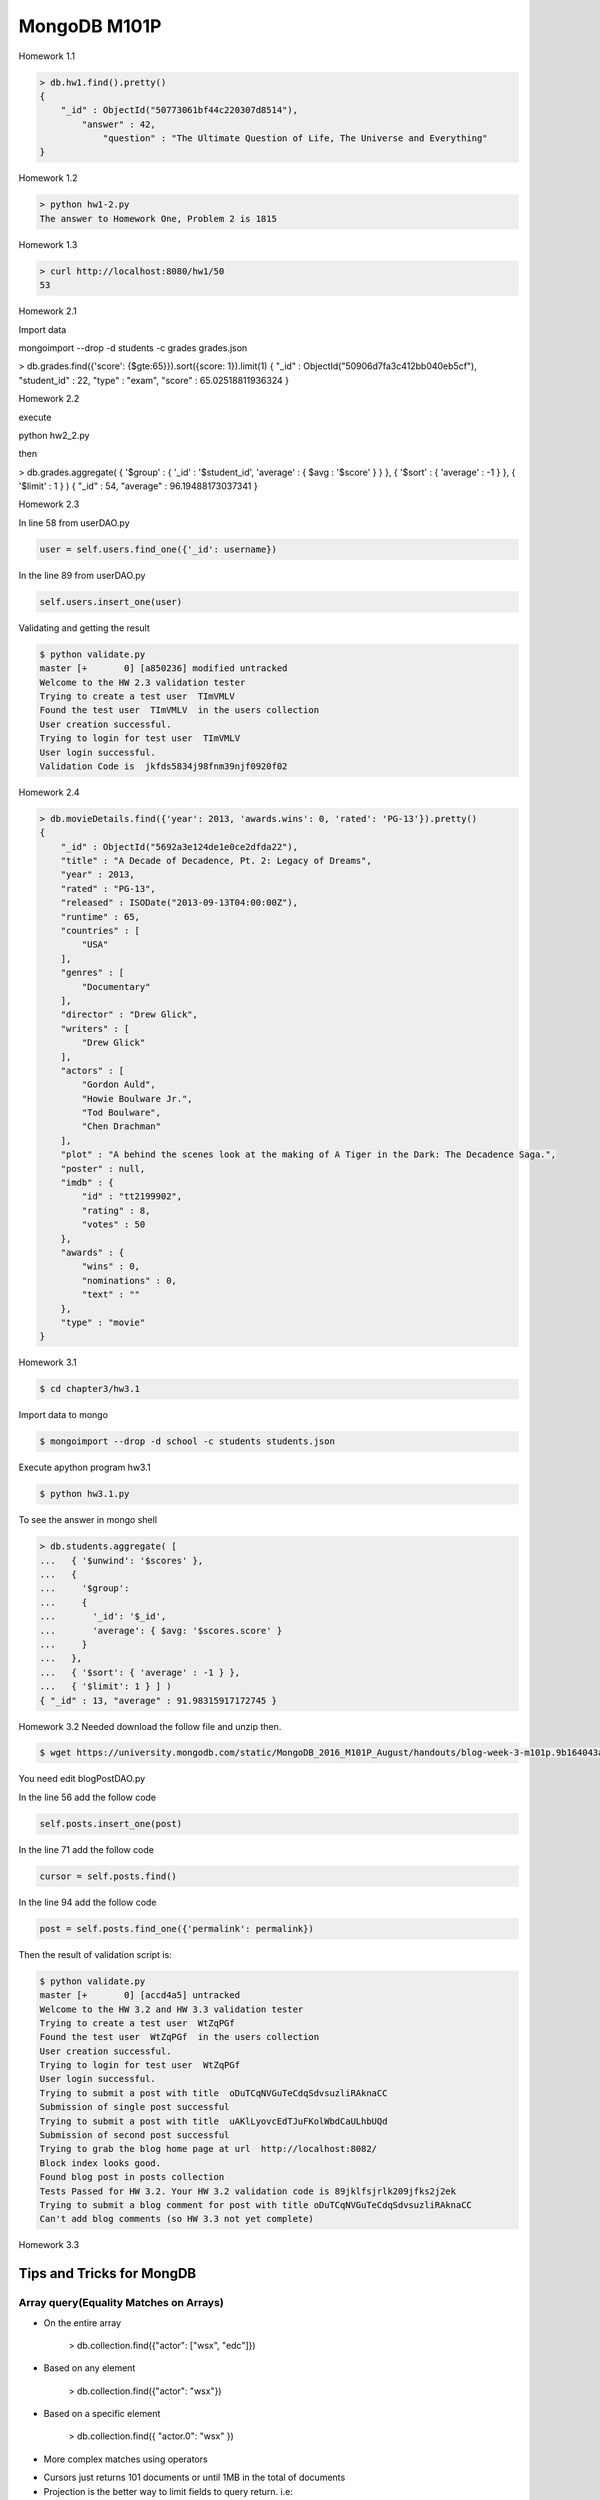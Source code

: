 =============
MongoDB M101P
=============
Homework 1.1

.. code-block:: javascript

    > db.hw1.find().pretty()
    {
        "_id" : ObjectId("50773061bf44c220307d8514"),
            "answer" : 42,
                "question" : "The Ultimate Question of Life, The Universe and Everything"
    }

Homework 1.2

.. code-block:: shell

    > python hw1-2.py
    The answer to Homework One, Problem 2 is 1815

Homework 1.3

.. code-block:: shell

    > curl http://localhost:8080/hw1/50
    53

Homework 2.1

Import data

mongoimport --drop -d students -c grades grades.json

> db.grades.find({'score': {$gte:65}}).sort({score: 1}).limit(1)
{ "_id" : ObjectId("50906d7fa3c412bb040eb5cf"), "student_id" : 22, "type" : "exam", "score" :
65.02518811936324 }

Homework 2.2

execute 

python hw2_2.py

then

> db.grades.aggregate( { '$group' : { '_id' : '$student_id', 'average' : { $avg : '$score' } } }, {
'$sort' : { 'average' : -1 } }, { '$limit' : 1 } )
{ "_id" : 54, "average" : 96.19488173037341 }


Homework 2.3

In line 58 from userDAO.py 

.. code-block:: python

    user = self.users.find_one({'_id': username})

In the line 89 from userDAO.py

.. code-block:: python

    self.users.insert_one(user)

Validating and getting the result

.. code-block:: shell
    
    $ python validate.py
    master [+       0] [a850236] modified untracked
    Welcome to the HW 2.3 validation tester
    Trying to create a test user  TImVMLV
    Found the test user  TImVMLV  in the users collection
    User creation successful.
    Trying to login for test user  TImVMLV
    User login successful.
    Validation Code is  jkfds5834j98fnm39njf0920f02


Homework 2.4 

.. code-block:: javascript

    > db.movieDetails.find({'year': 2013, 'awards.wins': 0, 'rated': 'PG-13'}).pretty()
    {
        "_id" : ObjectId("5692a3e124de1e0ce2dfda22"),
        "title" : "A Decade of Decadence, Pt. 2: Legacy of Dreams",
        "year" : 2013,
        "rated" : "PG-13",
        "released" : ISODate("2013-09-13T04:00:00Z"),
        "runtime" : 65,
        "countries" : [
            "USA"
        ],
        "genres" : [
            "Documentary"
        ],
        "director" : "Drew Glick",
        "writers" : [
            "Drew Glick"
        ],
        "actors" : [
            "Gordon Auld",
            "Howie Boulware Jr.",
            "Tod Boulware",
            "Chen Drachman"
        ],
        "plot" : "A behind the scenes look at the making of A Tiger in the Dark: The Decadence Saga.",
        "poster" : null,
        "imdb" : {
            "id" : "tt2199902",
            "rating" : 8,
            "votes" : 50
        },
        "awards" : {
            "wins" : 0,
            "nominations" : 0,
            "text" : ""
        },
        "type" : "movie"
    }

Homework 3.1

.. code-block:: shell

    $ cd chapter3/hw3.1

Import data to mongo

.. code-block:: shell

    $ mongoimport --drop -d school -c students students.json

Execute apython program hw3.1

.. code-block:: shell

    $ python hw3.1.py

To see the answer in mongo shell

.. code-block:: javascript

    > db.students.aggregate( [
    ...   { '$unwind': '$scores' },
    ...   {
    ...     '$group':
    ...     {
    ...       '_id': '$_id',
    ...       'average': { $avg: '$scores.score' }
    ...     }
    ...   },
    ...   { '$sort': { 'average' : -1 } },
    ...   { '$limit': 1 } ] )
    { "_id" : 13, "average" : 91.98315917172745 }

Homework 3.2
Needed download the follow file and unzip then.

.. code-block:: shell

    $ wget https://university.mongodb.com/static/MongoDB_2016_M101P_August/handouts/blog-week-3-m101p.9b164043aad5.zip

You need edit blogPostDAO.py

In the line 56 add the follow code

.. code-block:: python

     self.posts.insert_one(post)

In the line 71 add the follow code 

.. code-block:: python

    cursor = self.posts.find()

In the line 94 add the follow code

.. code-block:: python

    post = self.posts.find_one({'permalink': permalink})

Then the result of validation script is:

.. code-block:: shell

    $ python validate.py
    master [+       0] [accd4a5] untracked
    Welcome to the HW 3.2 and HW 3.3 validation tester
    Trying to create a test user  WtZqPGf
    Found the test user  WtZqPGf  in the users collection
    User creation successful.
    Trying to login for test user  WtZqPGf
    User login successful.
    Trying to submit a post with title  oDuTCqNVGuTeCdqSdvsuzliRAknaCC
    Submission of single post successful
    Trying to submit a post with title  uAKlLyovcEdTJuFKolWbdCaULhbUQd
    Submission of second post successful
    Trying to grab the blog home page at url  http://localhost:8082/
    Block index looks good.
    Found blog post in posts collection
    Tests Passed for HW 3.2. Your HW 3.2 validation code is 89jklfsjrlk209jfks2j2ek
    Trying to submit a blog comment for post with title oDuTCqNVGuTeCdqSdvsuzliRAknaCC
    Can't add blog comments (so HW 3.3 not yet complete)

Homework 3.3


Tips and Tricks for MongDB
--------------------------

Array query(Equality Matches on Arrays)
+++++++++++++++++++++++++++++++++++++++

- On the entire array

    > db.collection.find({"actor": ["wsx", "edc"]})

- Based on any element

    > db.collection.find({"actor": "wsx"})

- Based on a specific element

    > db.collection.find({ "actor.0": "wsx" })

- More complex matches using operators

* Cursors just returns 101 documents or until 1MB in the total of documents
* Projection is the better way to limit fields to query return. i.e:

... code-block:: javascript

    > db.collection.find({title: "abc"},{ title: 1, _id: 0})

It'll return just a title field excluding _id.

LINKS
+++++

* http://json.org/
* http://bsonspec.org/
* http://api.mongodb.com/python/current/
* https://docs.mongodb.com/manual/reference/operator/query/

